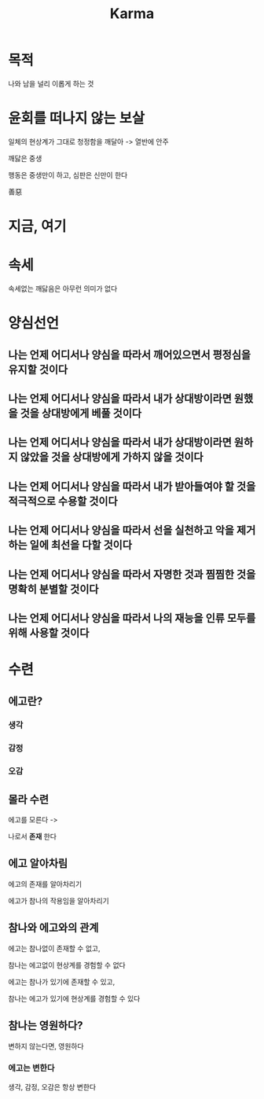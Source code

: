 #+title: Karma

* 목적
나와 남을 널리 이롭게 하는 것

* 윤회를 떠나지 않는 보살
일체의 현상계가 그대로 청정함을 깨달아 -> 열반에 안주

깨닳은 중생

행동은 중생만이 하고, 심판은 신만이 한다

善惡

* 지금, 여기
* 속세
속세없는 깨닳음은 아무런 의미가 없다

* 양심선언
** 나는 언제 어디서나 양심을 따라서 깨어있으면서 평정심을 유지할 것이다
** 나는 언제 어디서나 양심을 따라서 내가 상대방이라면 원했을 것을 상대방에게 베풀 것이다
** 나는 언제 어디서나 양심을 따라서 내가 상대방이라면 원하지 않았을 것을 상대방에게 가하지 않을 것이다
** 나는 언제 어디서나 양심을 따라서 내가 받아들여야 할 것을 적극적으로 수용할 것이다
** 나는 언제 어디서나 양심을 따라서 선을 실천하고 악을 제거하는 일에 최선을 다할 것이다
** 나는 언제 어디서나 양심을 따라서 자명한 것과 찜찜한 것을 명확히 분별할 것이다
** 나는 언제 어디서나 양심을 따라서 나의 재능을 인류 모두를 위해 사용할 것이다

* 수련
** 에고란?
*** 생각
*** 감정
*** 오감

** 몰라 수련
에고를 모른다 ->

나로서 *존재* 한다

** 에고 알아차림
에고의 존재를 알아차리기

에고가 참나의 작용임을 알아차리기

** 참나와 에고와의 관계
에고는 참나없이 존재할 수 없고,

참나는 에고없이 현상계를 경험할 수 없다

에고는 참나가 있기에 존재할 수 있고,

참나는 에고가 있기에 현상계를 경험할 수 있다

** 참나는 영원하다?
변하지 않는다면, 영원하다

*** 에고는 변한다
생각, 감정, 오감은 항상 변한다
